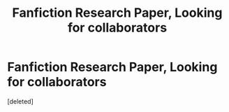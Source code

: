 #+TITLE: Fanfiction Research Paper, Looking for collaborators

* Fanfiction Research Paper, Looking for collaborators
:PROPERTIES:
:Score: 0
:DateUnix: 1533877099.0
:DateShort: 2018-Aug-10
:FlairText: Request
:END:
[deleted]

